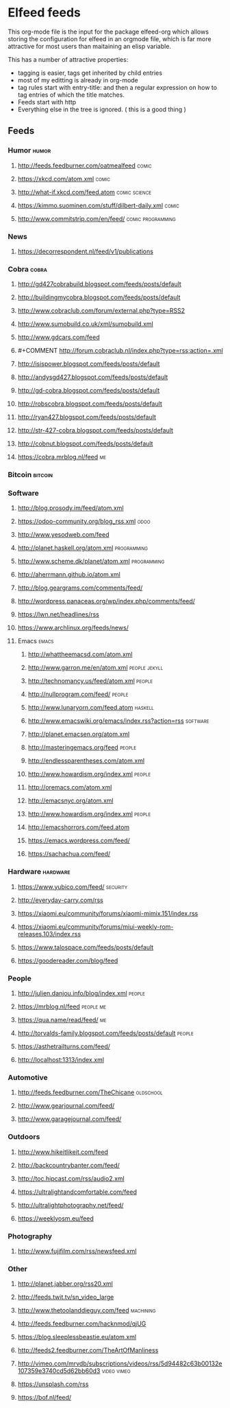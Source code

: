 * Elfeed feeds
This org-mode file is the input for the package elfeed-org which
allows storing the configuration for elfeed in an orgmode file, which
is far more attractive for most users than maitaining an elisp
variable.

This has a number of attractive properties:
- tagging is easier, tags get inherited by child entries
- most of my editting is already in org-mode
- tag rules start with entry-title: and then a regular expression on
  how to tag entries of which the title matches.
- Feeds start with http
- Everything else in the tree is ignored. ( this is a good thing )

** Feeds
:PROPERTIES:
:ID:       elfeed
:END:
*** Humor                                                                                                                         :humor:
**** http://feeds.feedburner.com/oatmealfeed                                                                                     :comic:
**** https://xkcd.com/atom.xml                                                                                                   :comic:
**** http://what-if.xkcd.com/feed.atom                                                                                   :comic:science:
**** https://kimmo.suominen.com/stuff/dilbert-daily.xml                                                                          :comic:
**** http://www.commitstrip.com/en/feed/                                                                             :comic:programming:
*** News
**** https://decorrespondent.nl/feed/v1/publications
*** Cobra                                                                                                                         :cobra:
**** http://gd427cobrabuild.blogspot.com/feeds/posts/default
**** http://buildingmycobra.blogspot.com/feeds/posts/default
**** http://www.cobraclub.com/forum/external.php?type=RSS2
**** http://www.sumobuild.co.uk/xml/sumobuild.xml
**** http://www.gdcars.com/feed
**** #+COMMENT http://forum.cobraclub.nl/index.php?type=rss;action=.xml
**** http://isispower.blogspot.com/feeds/posts/default
**** http://andysgd427.blogspot.com/feeds/posts/default
**** http://gd-cobra.blogspot.com/feeds/posts/default
**** http://robscobra.blogspot.com/feeds/posts/default
**** http://ryan427.blogspot.com/feeds/posts/default
**** http://str-427-cobra.blogspot.com/feeds/posts/default
**** http://cobnut.blogspot.com/feeds/posts/default
**** https://cobra.mrblog.nl/feed                                                                                                   :me:
*** Bitcoin                                                                                                                     :bitcoin:
*** Software
**** http://blog.prosody.im/feed/atom.xml
**** https://odoo-community.org/blog_rss.xml                                                                                      :odoo:
**** http://www.yesodweb.com/feed
**** http://planet.haskell.org/atom.xml                                        :programming:
**** http://www.scheme.dk/planet/atom.xml                                      :programming:

**** http://aherrmann.github.io/atom.xml
**** http://blog.geargrams.com/comments/feed/
**** http://wordpress.panaceas.org/wp/index.php/comments/feed/
**** https://lwn.net/headlines/rss
**** https://www.archlinux.org/feeds/news/

**** Emacs                                                                                                                       :emacs:
***** http://whattheemacsd.com/atom.xml
***** http://www.garron.me/en/atom.xml                                                                                  :people:jekyll:
***** http://technomancy.us/feed/atom.xml                                                                                      :people:
***** http://nullprogram.com/feed/                                                                                             :people:
***** http://www.lunaryorn.com/feed.atom                                                                                      :haskell:
***** http://www.emacswiki.org/emacs/index.rss?action=rss                                                                    :software:
***** http://planet.emacsen.org/atom.xml
***** http://masteringemacs.org/feed                                                                                           :people:
***** http://endlessparentheses.com/atom.xml
***** http://www.howardism.org/index.xml                                                                                       :people:
***** http://oremacs.com/atom.xml
***** http://emacsnyc.org/atom.xml
***** http://www.howardism.org/index.xml                                                                                       :people:
***** http://emacshorrors.com/feed.atom
***** https://emacs.wordpress.com/feed/
***** https://sachachua.com/feed/
*** Hardware                                                                                                                   :hardware:
**** https://www.yubico.com/feed/                                                                                             :security:
**** http://everyday-carry.com/rss
**** https://xiaomi.eu/community/forums/xiaomi-mimix.151/index.rss
**** https://xiaomi.eu/community/forums/miui-weekly-rom-releases.103/index.rss
**** https://www.talospace.com/feeds/posts/default
**** https://goodereader.com/blog/feed

*** People
**** http://julien.danjou.info/blog/index.xml                                                                                   :people:
**** https://mrblog.nl/feed                                                                                                  :people:me:
**** https://qua.name/read/feed/                                                                                                    :me:
**** http://torvalds-family.blogspot.com/feeds/posts/default                                                                    :people:
**** https://asthetrailturns.com/feed/
**** http://localhost:1313/index.xml

*** Automotive
**** http://feeds.feedburner.com/TheChicane                                                                                  :oldschool:
**** http://www.gearjournal.com/feed/
**** http://www.garagejournal.com/feed/
*** Outdoors
**** http://www.hikeitlikeit.com/feed
**** http://backcountrybanter.com/feed/
**** http://toc.hipcast.com/rss/audio2.xml
**** https://ultralightandcomfortable.com/feed
**** http://ultralightphotography.net/feed/
**** https://weeklyosm.eu/feed

*** Photography
**** http://www.fujifilm.com/rss/newsfeed.xml

*** Other
**** http://planet.jabber.org/rss20.xml
**** http://feeds.twit.tv/sn_video_large
**** http://www.thetoolanddieguy.com/feed                                                                                    :machining:
**** http://feeds.feedburner.com/hacknmod/qjUG
**** https://blog.sleeplessbeastie.eu/atom.xml
**** http://feeds2.feedburner.com/TheArtOfManliness
**** http://vimeo.com/mrvdb/subscriptions/videos/rss/5d94482c63b00132e107359e3740cd5d62bb60d3                              :video:vimeo:
**** https://unsplash.com/rss
**** https://bof.nl/feed/
